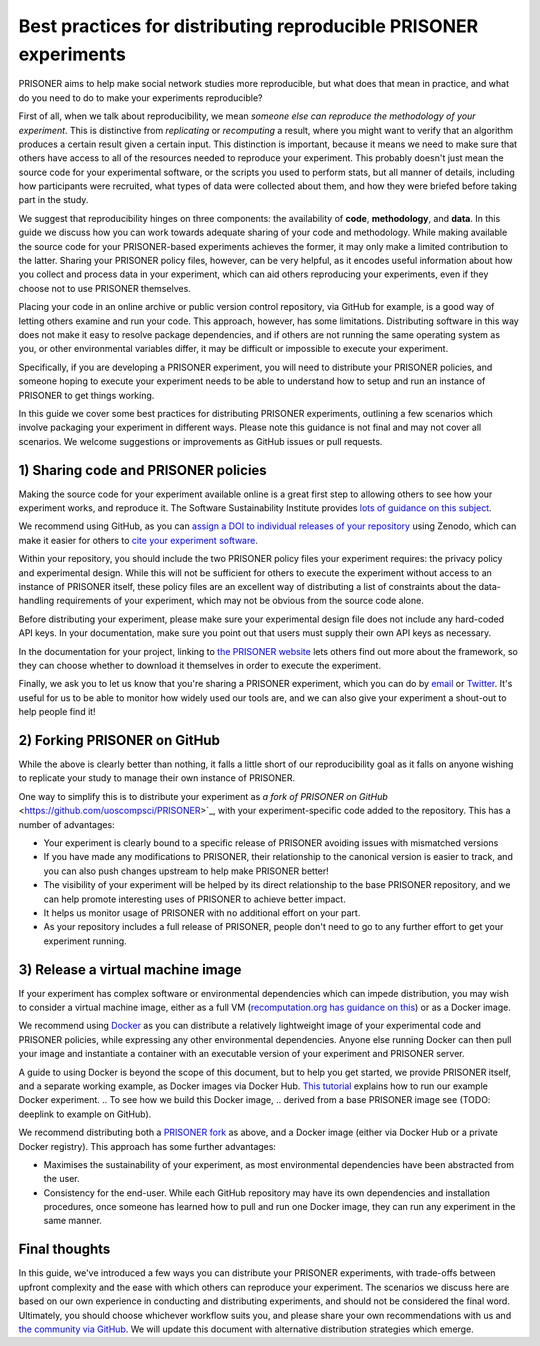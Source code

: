 Best practices for distributing reproducible PRISONER experiments
============================================

PRISONER aims to help make social network studies more reproducible, but what
does that mean in practice, and what do you need to do to make your
experiments reproducible?

First of all, when we talk about reproducibility, we mean *someone else can
reproduce the methodology of your experiment*. This is distinctive from
*replicating* or *recomputing* a result, where you might want to verify that
an algorithm produces a certain result given a certain input. This distinction
is important, because it means we need to make sure that others have access to
all of the resources needed to reproduce your experiment. This probably
doesn't just mean the source code for your experimental software, or the
scripts you used to perform stats, but all manner of details, including how
participants were recruited, what types of data were collected about them, and
how they were briefed before taking part in the study.

We suggest that reproducibility hinges on three components: the availability
of **code**, **methodology**, and **data**. In this guide we discuss how you
can work towards adequate sharing of your code and methodology. While making
available the source code for your PRISONER-based experiments achieves the
former, it may only make a limited contribution to the latter. Sharing your
PRISONER policy files, however, can be very helpful, as it encodes useful
information about how you collect and process data in your experiment, which
can aid others reproducing your experiments, even if they choose not to use
PRISONER themselves.

Placing your code in an online archive or
public version control repository, via GitHub for example, is a good way of
letting others examine and run your code.
This approach, however, has some limitations. Distributing software in this way
does not make it easy to resolve package dependencies, and if others are not
running the same operating system as you, or other environmental variables
differ, it may be difficult or impossible to execute your experiment.

Specifically, if you are developing a PRISONER experiment, you will need to
distribute your PRISONER policies, and someone hoping to execute your experiment
needs to be able to understand how to setup and run an instance of PRISONER to
get things working.

In this guide we cover some best practices for distributing PRISONER
experiments, outlining a few scenarios which involve packaging your experiment
in different ways. Please note this guidance is not final and may not cover all
scenarios. We welcome
suggestions or improvements as GitHub issues or pull requests.

1) Sharing code and PRISONER policies
-------------------
Making the source code for your experiment available online is a great
first step to allowing others to see how your experiment works, and reproduce
it. The Software Sustainability Institute provides `lots of guidance on this
subject
<http://software.ac.uk/resources/guides/choosing-repository-your-software-project>`_.

We recommend using GitHub, as you can `assign a DOI to individual releases of
your
repository <https://guides.github.com/activities/citable-code/>`_ using Zenodo,
which can make it easier for others to `cite your experiment software
<http://software.ac.uk/so-exactly-what-software-did-you-use>`_. 

Within your repository, you should include the two PRISONER policy files
your experiment requires: the privacy policy and experimental design. While this
will not be sufficient for others to execute the experiment
without access to an instance of PRISONER itself, these policy files are an
excellent way of distributing a list of constraints about the data-handling
requirements of your experiment, which may not be obvious from the source code
alone. 

Before distributing your experiment, please make sure your experimental design
file does not include any hard-coded API keys. In your documentation, make sure
you point out that users must supply their own API keys as necessary.

In the documentation for your project, linking to `the PRISONER website
<http://prisoner.cs.st-andrews.ac.uk>`_ lets others find out more about the
framework, so they can choose whether to download it themselves in order to
execute the experiment.

Finally, we ask you to let us know that you're sharing a PRISONER experiment,
which you can do by `email <mailto:lh49 [at] st-andrews.ac.uk>`_ or `Twitter
<http://twitter.com/EthicsPRISONER>`_. It's useful for us to be able to monitor
how widely used our tools are, and we can also give your experiment a shout-out
to help people find it! 

2) Forking PRISONER on GitHub
-------------------------
While the above is clearly better than nothing, it falls a little short of our
reproducibility goal as it falls on anyone wishing to replicate your study to
manage their own instance of PRISONER.

One way to simplify this is to distribute your experiment as `a fork of PRISONER
on GitHub` <https://github.com/uoscompsci/PRISONER>`_, with your
experiment-specific code added to the repository. This has
a number of advantages:

* Your experiment is clearly bound to a specific release of PRISONER avoiding issues with mismatched versions

* If you have made any modifications to PRISONER, their relationship to the canonical version is easier to track, and you can also push changes upstream to help make PRISONER better!

* The visibility of your experiment will be helped by its direct relationship to the base PRISONER repository, and we can help promote interesting uses of PRISONER to achieve better impact.

* It helps us monitor usage of PRISONER with no additional effort on your part.

* As your repository includes a full release of PRISONER, people don't need to go to any further effort to get your experiment running.

3) Release a virtual machine image
-----------------------------
If your experiment has complex software or environmental dependencies which can
impede distribution, you may wish to consider a virtual machine image, either as
a full VM (`recomputation.org has guidance on
this <http://recomputation.org/resources>`_) or as a Docker image.

We recommend using `Docker 
<https://docs.docker.com/articles/dockerfile_best-practices/>`_ as you can
distribute a relatively lightweight image of your experimental code and PRISONER
policies, while expressing any other environmental dependencies. Anyone else
running Docker can then pull your image and instantiate a container with an
executable version of your experiment and PRISONER server.

A guide to using Docker is beyond the scope of this document, but to help you
get started, we provide PRISONER itself, and a separate working example, as
Docker images via Docker Hub. `This tutorial
<http://prisoner.cs.st-andrews.ac.uk/docs/tutorials.demo.html>`_ explains how to
run our example Docker experiment.
.. To see how we build this Docker image,
.. derived from a base PRISONER image see (TODO: deeplink to example on GitHub). 

We recommend distributing both a `PRISONER fork
<https://github.com/uoscompsci/PRISONER>`_ as above, and a Docker image
(either via Docker Hub or a private Docker registry). This approach has some
further advantages:

* Maximises the sustainability of your experiment, as most environmental dependencies have been abstracted from the user.

* Consistency for the end-user. While each GitHub repository may have its own dependencies and installation procedures, once someone has learned how to pull and run one Docker image, they can run any experiment in the same manner.


Final thoughts
------------
In this guide, we've introduced a few ways you can distribute your PRISONER
experiments, with trade-offs between upfront complexity and the ease with which
others can reproduce your experiment. The scenarios we discuss here are based on
our own experience in conducting and distributing experiments, and should not be
considered the final word. Ultimately, you should choose whichever workflow
suits you, and please share your own recommendations with us and `the community
via GitHub <https://github.com/uoscompsci/PRISONER>`_. We will update this
document with alternative distribution
strategies which emerge.

